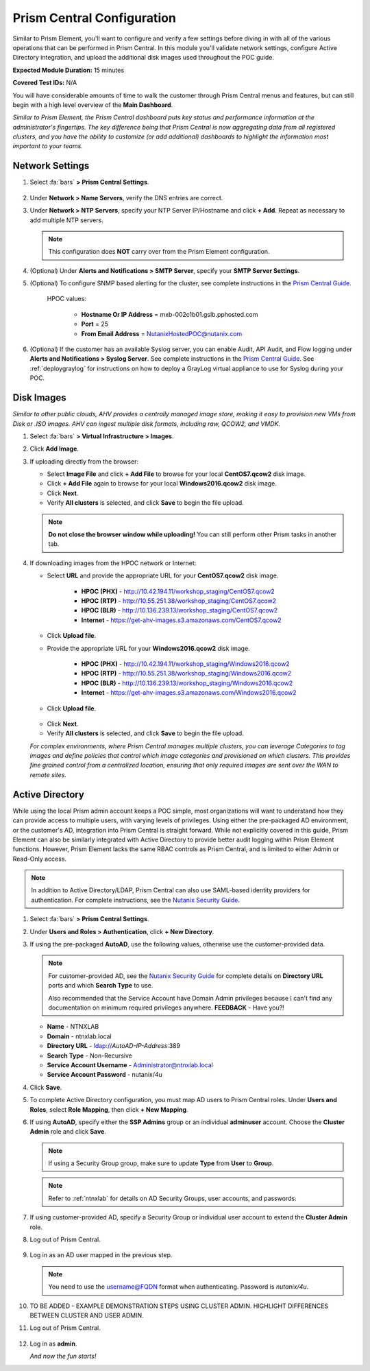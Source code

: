 .. _pcconfig:

---------------------------
Prism Central Configuration
---------------------------

Similar to Prism Element, you'll want to configure and verify a few settings before diving in with all of the various operations that can be performed in Prism Central. In this module you'll validate network settings, configure Active Directory integration, and upload the additional disk images used throughout the POC guide.

**Expected Module Duration:** 15 minutes

**Covered Test IDs:** N/A

You will have considerable amounts of time to walk the customer through Prism Central menus and features, but can still begin with a high level overview of the **Main Dashboard**.

*Similar to Prism Element, the Prism Central dashboard puts key status and performance information at the administrator's fingertips. The key difference being that Prism Central is now aggregating data from all registered clusters, and you have the ability to customize (or add additional) dashboards to highlight the information most important to your teams.*

Network Settings
++++++++++++++++

#. Select :fa:`bars` **> Prism Central Settings**.

   .. figure:: images/0.png

#. Under **Network > Name Servers**, verify the DNS entries are correct.

#. Under **Network > NTP Servers**, specify your NTP Server IP/Hostname and click **+ Add**. Repeat as necessary to add multiple NTP servers.

   .. note::

      This configuration does **NOT** carry over from the Prism Element configuration.

#. (Optional) Under **Alerts and Notifications > SMTP Server**, specify your **SMTP Server Settings**.

#. (Optional) To configure SNMP based alerting for the cluster, see complete instructions in the `Prism Central Guide <https://portal.nutanix.com/page/documents/details/?targetId=Prism-Central-Guide-Prism-v5_17:mul-snmp-configure-pc-t.html#ntask_jqd_fd4_kbb>`_.

      HPOC values:

         - **Hostname Or IP Address** = mxb-002c1b01.gslb.pphosted.com
         - **Port** = 25
         - **From Email Address** = NutanixHostedPOC@nutanix.com

#. (Optional) If the customer has an available Syslog server, you can enable Audit, API Audit, and Flow logging under **Alerts and Notifications > Syslog Server**. See complete instructions in the `Prism Central Guide <https://portal.nutanix.com/#/page/docs/details?targetId=Prism-Central-Guide-Prism-v5_17:mul-syslog-server-configure-pc-t.html>`_. See :ref:`deploygraylog` for instructions on how to deploy a GrayLog virtual appliance to use for Syslog during your POC.

Disk Images
+++++++++++

*Similar to other public clouds, AHV provides a centrally managed image store, making it easy to provision new VMs from Disk or .ISO images. AHV can ingest multiple disk formats, including raw, QCOW2, and VMDK.*

#. Select :fa:`bars` **> Virtual Infrastructure > Images**.

#. Click **Add Image**.

#. If uploading directly from the browser:

   - Select **Image File** and click **+ Add File** to browse for your local **CentOS7.qcow2** disk image.
   - Click **+ Add File** again to browse for your local **Windows2016.qcow2** disk image.
   - Click **Next**.
   - Verify **All clusters** is selected, and click **Save** to begin the file upload.

   .. figure:: images/1.png

   .. note::

      **Do not close the browser window while uploading!** You can still perform other Prism tasks in another tab.

#. If downloading images from the HPOC network or Internet:

   - Select **URL** and provide the appropriate URL for your **CentOS7.qcow2** disk image.

      - **HPOC (PHX)** - http://10.42.194.11/workshop_staging/CentOS7.qcow2
      - **HPOC (RTP)** - http://10.55.251.38/workshop_staging/CentOS7.qcow2
      - **HPOC (BLR)** - http://10.136.239.13/workshop_staging/CentOS7.qcow2
      - **Internet** - https://get-ahv-images.s3.amazonaws.com/CentOS7.qcow2

   - Click **Upload file**.
   - Provide the appropriate URL for your **Windows2016.qcow2** disk image.

      - **HPOC (PHX)** - http://10.42.194.11/workshop_staging/Windows2016.qcow2
      - **HPOC (RTP)** - http://10.55.251.38/workshop_staging/Windows2016.qcow2
      - **HPOC (BLR)** - http://10.136.239.13/workshop_staging/Windows2016.qcow2
      - **Internet** - https://get-ahv-images.s3.amazonaws.com/Windows2016.qcow2

   - Click **Upload file**.

   .. figure:: images/2.png

   - Click **Next**.
   - Verify **All clusters** is selected, and click **Save** to begin the file upload.

   *For complex environments, where Prism Central manages multiple clusters, you can leverage Categories to tag images and define policies that control which image categories and provisioned on which clusters. This provides fine grained control from a centralized location, ensuring that only required images are sent over the WAN to remote sites.*

Active Directory
++++++++++++++++

While using the local Prism admin account keeps a POC simple, most organizations will want to understand how they can provide access to multiple users, with varying levels of privileges. Using either the pre-packaged AD environment, or the customer's AD, integration into Prism Central is straight forward. While not explicitly covered in this guide, Prism Element can also be similarly integrated with Active Directory to provide better audit logging within Prism Element functions. However, Prism Element lacks the same RBAC controls as Prism Central, and is limited to either Admin or Read-Only access.

.. note::

   In addition to Active Directory/LDAP, Prism Central can also use SAML-based identity providers for authentication. For complete instructions, see the `Nutanix Security Guide <https://portal.nutanix.com/page/documents/details/?targetId=Nutanix-Security-Guide-v5_17%3Amul-security-authentication-pc-t.html>`_.

#. Select :fa:`bars` **> Prism Central Settings**.

#. Under **Users and Roles > Authentication**, click **+ New Directory**.

#. If using the pre-packaged **AutoAD**, use the following values, otherwise use the customer-provided data.

   .. note::

      For customer-provided AD, see the `Nutanix Security Guide <https://portal.nutanix.com/page/documents/details/?targetId=Nutanix-Security-Guide-v5_17%3Amul-security-authentication-pc-t.html>`_ for complete details on **Directory URL** ports and which **Search Type** to use.

      Also recommended that the Service Account have Domain Admin privileges because I can't find any documentation on minimum required privileges anywhere. **FEEDBACK** - Have you?!

   - **Name** - NTNXLAB
   - **Domain** - ntnxlab.local
   - **Directory URL** - ldap://*AutoAD-IP-Address*:389
   - **Search Type** - Non-Recursive
   - **Service Account Username** - Administrator@ntnxlab.local
   - **Service Account Password** - nutanix/4u

#. Click **Save**.

#. To complete Active Directory configuration, you must map AD users to Prism Central roles. Under **Users and Roles**, select **Role Mapping**, then click **+ New Mapping**.

#. If using **AutoAD**, specify either the **SSP Admins** group or an individual **adminuser** account. Choose the **Cluster Admin** role and click **Save**.

   .. figure:: images/3.png

   .. note::

      If using a Security Group group, make sure to update **Type** from **User** to **Group**.

   .. note::

      Refer to :ref:`ntnxlab` for details on AD Security Groups, user accounts, and passwords.

#. If using customer-provided AD, specify a Security Group or individual user account to extend the **Cluster Admin** role.

#. Log out of Prism Central.

   .. figure:: images/4.png

#. Log in as an AD user mapped in the previous step.

   .. note::

      You need to use the username@FQDN format when authenticating. Password is `nutanix/4u`.

   .. figure:: images/5.png

#. TO BE ADDED - EXAMPLE DEMONSTRATION STEPS USING CLUSTER ADMIN. HIGHLIGHT DIFFERENCES BETWEEN CLUSTER AND USER ADMIN.

#. Log out of Prism Central.

   .. figure:: images/4.png

#. Log in as **admin**.

   *And now the fun starts!*
